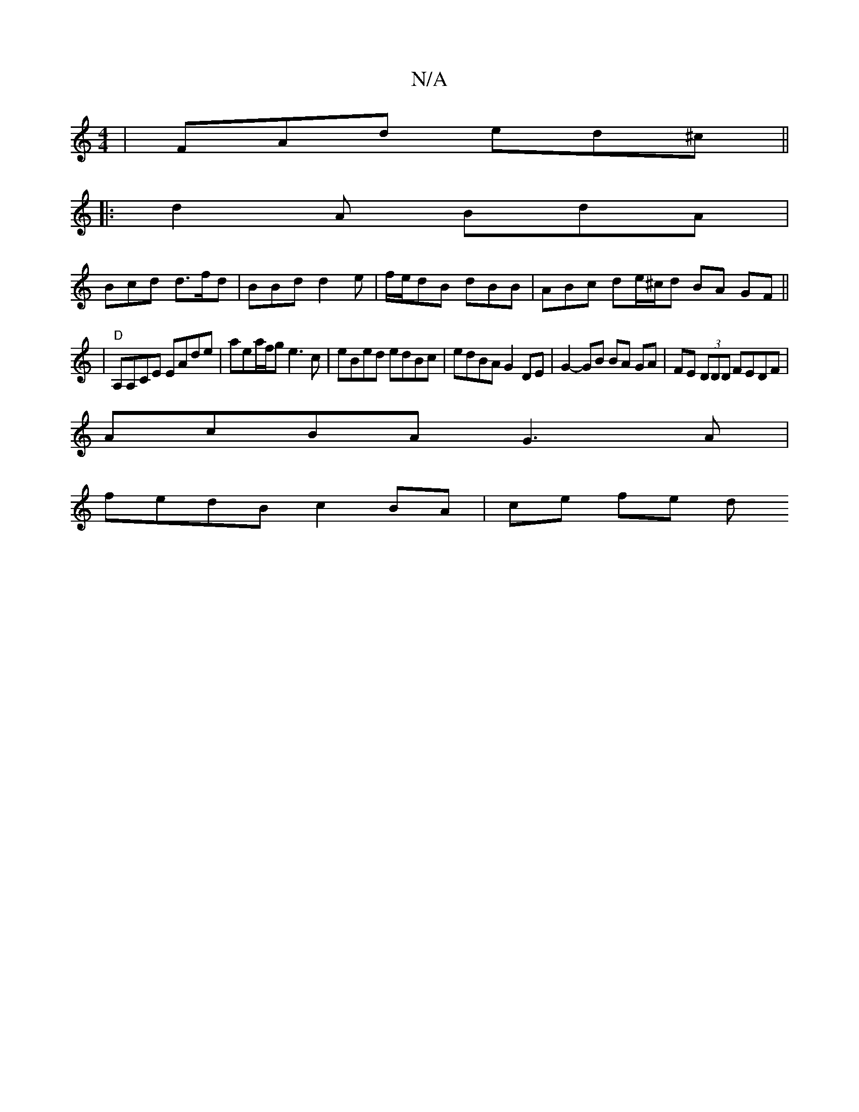X:1
T:N/A
M:4/4
R:N/A
K:Cmajor
| FAd ed^c ||
|: d2A BdA |
Bcd d>fd | BBd d2e | f/e/dB dBB | ABc de/^c/d BA GF ||
|"D"A,A,CE EAde | aea/f/g e3c | eBed edBc | edBA G2 DE | G2-GB BA GA |FE (3DDD FEDF |
AcBA G3 A |
fedB c2 BA | ce fe d